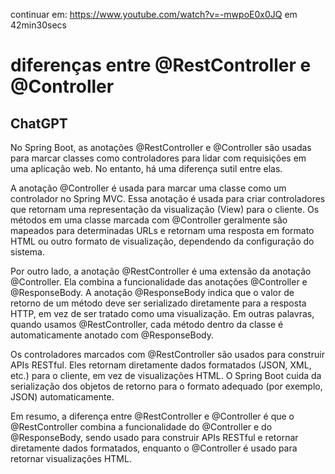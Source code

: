 continuar em: https://www.youtube.com/watch?v=-mwpoE0x0JQ  em 42min30secs
* diferenças entre @RestController e @Controller
** ChatGPT 

No Spring Boot, as anotações @RestController e @Controller são usadas para marcar classes como controladores para lidar com requisições em uma aplicação web. No entanto, há uma diferença sutil entre elas.

A anotação @Controller é usada para marcar uma classe como um controlador no Spring MVC. Essa anotação é usada para criar controladores que retornam uma representação da visualização (View) para o cliente. Os métodos em uma classe marcada com @Controller geralmente são mapeados para determinadas URLs e retornam uma resposta em formato HTML ou outro formato de visualização, dependendo da configuração do sistema.

Por outro lado, a anotação @RestController é uma extensão da anotação @Controller. Ela combina a funcionalidade das anotações @Controller e @ResponseBody. A anotação @ResponseBody indica que o valor de retorno de um método deve ser serializado diretamente para a resposta HTTP, em vez de ser tratado como uma visualização. Em outras palavras, quando usamos @RestController, cada método dentro da classe é automaticamente anotado com @ResponseBody.

Os controladores marcados com @RestController são usados para construir APIs RESTful. Eles retornam diretamente dados formatados (JSON, XML, etc.) para o cliente, em vez de visualizações HTML. O Spring Boot cuida da serialização dos objetos de retorno para o formato adequado (por exemplo, JSON) automaticamente.

Em resumo, a diferença entre @RestController e @Controller é que o @RestController combina a funcionalidade do @Controller e do @ResponseBody, sendo usado para construir APIs RESTful e retornar diretamente dados formatados, enquanto o @Controller é usado para retornar visualizações HTML.

